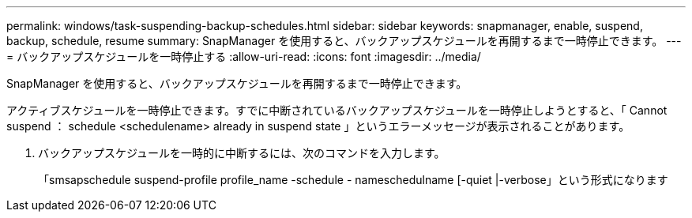 ---
permalink: windows/task-suspending-backup-schedules.html 
sidebar: sidebar 
keywords: snapmanager, enable, suspend, backup, schedule, resume 
summary: SnapManager を使用すると、バックアップスケジュールを再開するまで一時停止できます。 
---
= バックアップスケジュールを一時停止する
:allow-uri-read: 
:icons: font
:imagesdir: ../media/


[role="lead"]
SnapManager を使用すると、バックアップスケジュールを再開するまで一時停止できます。

アクティブスケジュールを一時停止できます。すでに中断されているバックアップスケジュールを一時停止しようとすると、「 Cannot suspend ： schedule <schedulename> already in suspend state 」というエラーメッセージが表示されることがあります。

. バックアップスケジュールを一時的に中断するには、次のコマンドを入力します。
+
「smsapschedule suspend-profile profile_name -schedule - nameschedulname [-quiet |-verbose」という形式になります


